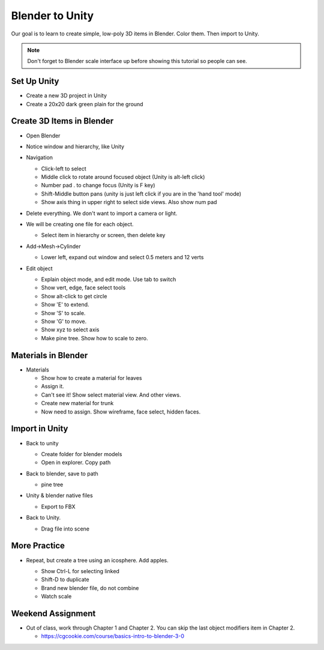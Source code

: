 Blender to Unity
================

Our goal is to learn to create simple, low-poly 3D items in Blender. Color them. Then import to Unity.

.. image:: trees_in_unity.png
   :width: 60%

.. note::

  Don't forget to Blender scale interface up before showing this tutorial so people can see.

Set Up Unity
------------

* Create a new 3D project in Unity
* Create a 20x20 dark green plain for the ground

Create 3D Items in Blender
--------------------------

* Open Blender
* Notice window and hierarchy, like Unity
* Navigation

  * Click-left to select
  * Middle click to rotate around focused object (Unity is alt-left click)
  * Number pad . to change focus (Unity is F key)
  * Shift-Middle button pans (unity is just left click if you are in the 'hand tool' mode)
  * Show axis thing in upper right to select side views. Also show num pad

* Delete everything. We don't want to import a camera or light.
* We will be creating one file for each object.

  * Select item in hierarchy or screen, then delete key

* Add->Mesh->Cylinder

  * Lower left, expand out window and select 0.5 meters and 12 verts

* Edit object

  * Explain object mode, and edit mode. Use tab to switch
  * Show vert, edge, face select tools
  * Show alt-click to get circle
  * Show 'E' to extend.
  * Show 'S' to scale.
  * Show 'G' to move.
  * Show xyz to select axis
  * Make pine tree. Show how to scale to zero.

  .. image:: pine_in_blender.png
     :width: 40%

Materials in Blender
--------------------

* Materials

  * Show how to create a material for leaves
  * Assign it.
  * Can't see it! Show select material view. And other views.
  * Create new material for trunk
  * Now need to assign. Show wireframe, face select, hidden faces.

Import in Unity
---------------

* Back to unity

  * Create folder for blender models
  * Open in explorer. Copy path

* Back to blender, save to path

  * pine tree

* Unity & blender native files

  * Export to FBX

* Back to Unity.

  * Drag file into scene

  .. image:: pine_in_unity.png
     :width: 60%

More Practice
-------------

* Repeat, but create a tree using an icosphere. Add apples.

  * Show Ctrl-L for selecting linked
  * Shift-D to duplicate
  * Brand new blender file, do not combine
  * Watch scale

  .. image:: apple_tree.png
     :width: 40%


Weekend Assignment
------------------

* Out of class, work through Chapter 1 and Chapter 2.
  You can skip the last object modifiers item in Chapter 2.

  * https://cgcookie.com/course/basics-intro-to-blender-3-0

